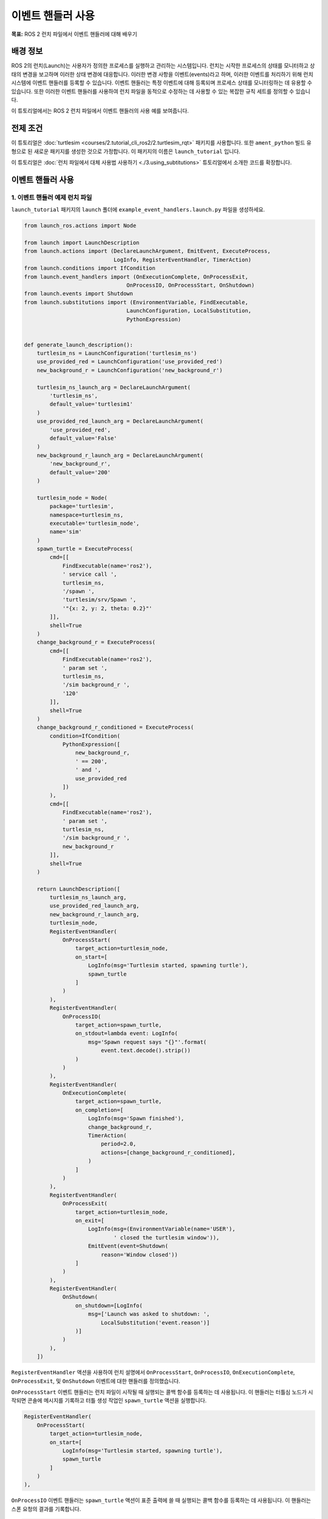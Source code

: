 이벤트 핸들러 사용
====================

**목표:** ROS 2 런치 파일에서 이벤트 핸들러에 대해 배우기

배경 정보
----------

ROS 2의 런치(Launch)는 사용자가 정의한 프로세스를 실행하고 관리하는 시스템입니다.
런치는 시작한 프로세스의 상태를 모니터하고 상태의 변경을 보고하며 이러한 상태 변경에 대응합니다.
이러한 변경 사항을 이벤트(events)라고 하며, 이러한 이벤트를 처리하기 위해 런치 시스템에 이벤트 핸들러를 등록할 수 있습니다.
이벤트 핸들러는 특정 이벤트에 대해 등록되며 프로세스 상태를 모니터링하는 데 유용할 수 있습니다.
또한 이러한 이벤트 핸들러를 사용하여 런치 파일을 동적으로 수정하는 데 사용할 수 있는 복잡한 규칙 세트를 정의할 수 있습니다.

이 튜토리얼에서는 ROS 2 런치 파일에서 이벤트 핸들러의 사용 예를 보여줍니다.

전제 조건
-------------

이 튜토리얼은 :doc:`turtlesim <courses/2.tutorial_cli_ros2/2.turtlesim_rqt>` 패키지를 사용합니다.
또한 ``ament_python`` 빌드 유형으로 된 새로운 패키지를 생성한 것으로 가정합니다. 이 패키지의 이름은 ``launch_tutorial`` 입니다.

이 튜토리얼은 :doc:`런치 파일에서 대체 사용법 사용하기 <./3.using_subtitutions>` 튜토리얼에서 소개한 코드를 확장합니다.

이벤트 핸들러 사용
--------------------

1. 이벤트 핸들러 예제 런치 파일
^^^^^^^^^^^^^^^^^^^^^^^^^^^^^^^^^^

``launch_tutorial`` 패키지의 ``launch`` 폴더에 ``example_event_handlers.launch.py`` 파일을 생성하세요.

.. code-block:: python

    from launch_ros.actions import Node

    from launch import LaunchDescription
    from launch.actions import (DeclareLaunchArgument, EmitEvent, ExecuteProcess,
                                LogInfo, RegisterEventHandler, TimerAction)
    from launch.conditions import IfCondition
    from launch.event_handlers import (OnExecutionComplete, OnProcessExit,
                                    OnProcessIO, OnProcessStart, OnShutdown)
    from launch.events import Shutdown
    from launch.substitutions import (EnvironmentVariable, FindExecutable,
                                    LaunchConfiguration, LocalSubstitution,
                                    PythonExpression)


    def generate_launch_description():
        turtlesim_ns = LaunchConfiguration('turtlesim_ns')
        use_provided_red = LaunchConfiguration('use_provided_red')
        new_background_r = LaunchConfiguration('new_background_r')

        turtlesim_ns_launch_arg = DeclareLaunchArgument(
            'turtlesim_ns',
            default_value='turtlesim1'
        )
        use_provided_red_launch_arg = DeclareLaunchArgument(
            'use_provided_red',
            default_value='False'
        )
        new_background_r_launch_arg = DeclareLaunchArgument(
            'new_background_r',
            default_value='200'
        )

        turtlesim_node = Node(
            package='turtlesim',
            namespace=turtlesim_ns,
            executable='turtlesim_node',
            name='sim'
        )
        spawn_turtle = ExecuteProcess(
            cmd=[[
                FindExecutable(name='ros2'),
                ' service call ',
                turtlesim_ns,
                '/spawn ',
                'turtlesim/srv/Spawn ',
                '"{x: 2, y: 2, theta: 0.2}"'
            ]],
            shell=True
        )
        change_background_r = ExecuteProcess(
            cmd=[[
                FindExecutable(name='ros2'),
                ' param set ',
                turtlesim_ns,
                '/sim background_r ',
                '120'
            ]],
            shell=True
        )
        change_background_r_conditioned = ExecuteProcess(
            condition=IfCondition(
                PythonExpression([
                    new_background_r,
                    ' == 200',
                    ' and ',
                    use_provided_red
                ])
            ),
            cmd=[[
                FindExecutable(name='ros2'),
                ' param set ',
                turtlesim_ns,
                '/sim background_r ',
                new_background_r
            ]],
            shell=True
        )

        return LaunchDescription([
            turtlesim_ns_launch_arg,
            use_provided_red_launch_arg,
            new_background_r_launch_arg,
            turtlesim_node,
            RegisterEventHandler(
                OnProcessStart(
                    target_action=turtlesim_node,
                    on_start=[
                        LogInfo(msg='Turtlesim started, spawning turtle'),
                        spawn_turtle
                    ]
                )
            ),
            RegisterEventHandler(
                OnProcessIO(
                    target_action=spawn_turtle,
                    on_stdout=lambda event: LogInfo(
                        msg='Spawn request says "{}"'.format(
                            event.text.decode().strip())
                    )
                )
            ),
            RegisterEventHandler(
                OnExecutionComplete(
                    target_action=spawn_turtle,
                    on_completion=[
                        LogInfo(msg='Spawn finished'),
                        change_background_r,
                        TimerAction(
                            period=2.0,
                            actions=[change_background_r_conditioned],
                        )
                    ]
                )
            ),
            RegisterEventHandler(
                OnProcessExit(
                    target_action=turtlesim_node,
                    on_exit=[
                        LogInfo(msg=(EnvironmentVariable(name='USER'),
                                ' closed the turtlesim window')),
                        EmitEvent(event=Shutdown(
                            reason='Window closed'))
                    ]
                )
            ),
            RegisterEventHandler(
                OnShutdown(
                    on_shutdown=[LogInfo(
                        msg=['Launch was asked to shutdown: ',
                            LocalSubstitution('event.reason')]
                    )]
                )
            ),
        ])

``RegisterEventHandler`` 액션을 사용하여 런치 설명에서 ``OnProcessStart``, ``OnProcessIO``, ``OnExecutionComplete``, ``OnProcessExit``, 및 ``OnShutdown`` 이벤트에 대한 핸들러를 정의했습니다.

``OnProcessStart`` 이벤트 핸들러는 런치 파일이 시작될 때 실행되는 콜백 함수를 등록하는 데 사용됩니다.
이 핸들러는 터틀심 노드가 시작되면 콘솔에 메시지를 기록하고 터틀 생성 작업인 ``spawn_turtle`` 액션을 실행합니다.

.. code-block:: python

    RegisterEventHandler(
        OnProcessStart(
            target_action=turtlesim_node,
            on_start=[
                LogInfo(msg='Turtlesim started, spawning turtle'),
                spawn_turtle
            ]
        )
    ),

``OnProcessIO`` 이벤트 핸들러는 ``spawn_turtle`` 액션이 표준 출력에 쓸 때 실행되는 콜백 함수를 등록하는 데 사용됩니다.
이 핸들러는 스폰 요청의 결과를 기록합니다.

.. code-block:: python

    RegisterEventHandler(
        OnProcessIO(
            target_action=spawn_turtle,
            on_stdout=lambda event: LogInfo(
                msg='Spawn request says "{}"'.format(
                    event.text.decode().strip())
            )
        )
    ),

``OnExecutionComplete`` 이벤트 핸들러는 ``spawn_turtle`` 액션이 완료될 때 실행되는 콜백 함수를 등록하는 데 사용됩니다.
이 핸들러는 콘솔에 메시지를 기록하고 스폰 작업이 완료되면 ``change_background_r`` 및 ``change_background_r_conditioned`` 액션을 실행합니다.

.. code-block:: python

    RegisterEventHandler(
        OnExecutionComplete(
            target_action=spawn_turtle,
            on_completion=[
                LogInfo(msg='Spawn finished'),
                change_background_r,
                TimerAction(
                    period=2.0,
                    actions=[change_background_r_conditioned],
                )
            ]
        )
    ),

``OnProcessExit`` 이벤트 핸들러는 터틀심 노드가 종료될 때 실행되는 콜백 함수를 등록하는 데 사용됩니다.
이 핸들러는 콘솔에 메시지를 기록하고 터틀심 창이 닫힐 때 ``Shutdown`` 이벤트를 발생시키기 위해 ``EmitEvent`` 액션을 실행합니다.

.. code-block:: python

    RegisterEventHandler(
        OnProcessExit(
            target_action=turtlesim_node,
            on_exit=[
                LogInfo(msg=(EnvironmentVariable(name='USER'),
                        ' closed the turtlesim window')),
                EmitEvent(event=Shutdown(
                    reason='Window closed'))
            ]
        )
    ),

마지막으로, ``OnShutdown`` 이벤트 핸들러는 런치 파일이 종료되면 실행되는 콜백 함수를 등록하는 데 사용됩니다.
이 핸들러는 런치 파일이 왜 종료되었는지에 대한 이유와 함께 메시지를 콘솔에 기록합니다. 이유는 사용자가 터틀심 창을 닫거나 사용자가 만든 :kbd:`ctrl-c` 신호 등과 같이 종료 이유를 나타냅니다.

.. code-block:: python

    RegisterEventHandler(
        OnShutdown(
            on_shutdown=[LogInfo(
                msg=['Launch was asked to shutdown: ',
                    LocalSubstitution('event.reason')]
            )]
        )
    ),

패키지 빌드
-----------------

워크스페이스의 루트로 이동하여 패키지를 빌드합니다:

.. code-block:: console

  colcon build

빌드 후에는 워크스페이스를 소스화하는 것을 잊지 마세요.

예제 실행
-----------------

이제 ``ros2 launch`` 명령을 사용하여 ``example_event_handlers.launch.py`` 파일을 실행할 수 있습니다.

.. code-block:: console

    ros2 launch launch_tutorial example_event_handlers.launch.py turtlesim_ns:='turtlesim3' use_provided_red:='True' new_background_r:=200

이렇게 하면 다음과 같은 작업이 수행됩니다:

1. 파란색 배경으로 터틀심 노드 시작
2. 두 번째 터틀 생성
3. ``background_r`` 인수가 ``200`` 이고 ``use_provided_red`` 인수가 ``True`` 일 때 2초 후에 색상을 분홍색으로 변경합니다.
4. 터틀심 창이 닫힐 때 런치 파일 종료

또한 다음과 같은 경우에 콘솔에 메시지를 기록합니다:

1. 터틀심 노드 시작
2. 스폰 액션이 실행될 때
3. ``change_background_r`` 액션이 실행될 때
4. ``change_background_r_conditioned`` 액션이 실행될 때
5. 터틀심 노드 종료
6. 런치 프로세스가 종료되기를 요청할 때

문서화
-------------

`런치 문서 <https://github.com/ros2/launch/blob/humble/launch/doc/source/architecture.rst>`_ 에서 사용 가능한 이벤트 핸들러에 대한 자세한 정보를 제공합니다.

요약
-------

이 튜토리얼에서는 런치 파일에서 이벤트 핸들러의 사용에 대해 배웠습니다.
이벤트 핸들러의 구문 및 동적으로 런치 파일을 수정하기 위한 사용 예제에 대해 알아보았습니다.
